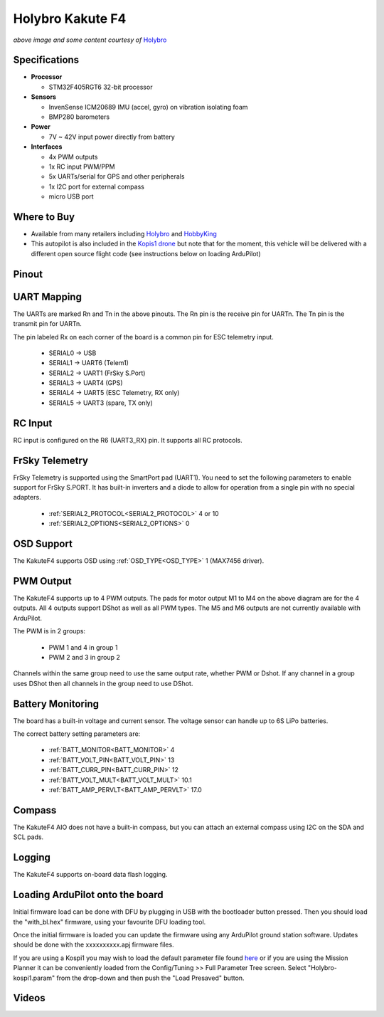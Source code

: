 .. _common-holybro-kakutef4:

=================
Holybro Kakute F4
=================

.. image:: ../../../images/holybro-kakutef4.png
    :target: ../_images/holybro-kakutef4.png

*above image and some content courtesy of* `Holybro <http://www.holybro.com/product/47>`__

Specifications
==============

-  **Processor**

   -  STM32F405RGT6 32-bit processor 

-  **Sensors**

   -  InvenSense ICM20689 IMU (accel, gyro) on vibration isolating foam
   -  BMP280 barometers

-  **Power**

   -  7V ~ 42V input power directly from battery

-  **Interfaces**

   -  4x PWM outputs
   -  1x RC input PWM/PPM
   -  5x UARTs/serial for GPS and other peripherals
   -  1x I2C port for external compass
   -  micro USB port

Where to Buy
============

- Available from many retailers including `Holybro <https://shop.holybro.com/kakute-f4-all-in-one-v2_p1072.html>`__ and `HobbyKing <https://hobbyking.com/en_us/holybro-kakute-f4-a10-v2-flight-controller-with-osd-and-bmp280-barometer.html?___store=en_us>`__
- This autopilot is also included in the `Kopis1 drone <https://shop.holybro.com/kopis-1_p1041.html>`__ but note that for the moment, this vehicle will be delivered with a different open source flight code (see instructions below on loading ArduPilot)

Pinout
======

.. image:: ../../../images/kakutef4_top.jpg
    :target: ../_images/kakutef4_top.jpg

UART Mapping
============

The UARTs are marked Rn and Tn in the above pinouts. The Rn pin is the
receive pin for UARTn. The Tn pin is the transmit pin for UARTn.

The pin labeled Rx on each corner of the board is a common pin for
ESC telemetry input.

 - SERIAL0 -> USB
 - SERIAL1 -> UART6 (Telem1)
 - SERIAL2 -> UART1 (FrSky S.Port)
 - SERIAL3 -> UART4 (GPS)
 - SERIAL4 -> UART5 (ESC Telemetry, RX only)
 - SERIAL5 -> UART3 (spare, TX only)

RC Input
========
 
RC input is configured on the R6 (UART3_RX) pin. It supports all RC protocols.
 
FrSky Telemetry
===============

FrSky Telemetry is supported using the SmartPort pad (UART1). You need
to set the following parameters to enable support for FrSky S.PORT. It
has built-in inverters and a diode to allow for operation from a single
pin with no special adapters.

  - :ref:`SERIAL2_PROTOCOL<SERIAL2_PROTOCOL>` 4 or 10
  - :ref:`SERIAL2_OPTIONS<SERIAL2_OPTIONS>` 0

OSD Support
===========

The KakuteF4 supports OSD using :ref:`OSD_TYPE<OSD_TYPE>` 1 (MAX7456 driver).

PWM Output
==========

The KakuteF4 supports up to 4 PWM outputs. The pads for motor output
M1 to M4 on the above diagram are for the 4 outputs. All 4 outputs
support DShot as well as all PWM types. The M5 and M6 outputs are not
currently available with ArduPilot.

The PWM is in 2 groups:

 - PWM 1 and 4 in group 1
 - PWM 2 and 3 in group 2

Channels within the same group need to use the same output rate, whether PWM or Dshot. If
any channel in a group uses DShot then all channels in the group need
to use DShot.

Battery Monitoring
==================

The board has a built-in voltage and current sensor. The voltage
sensor can handle up to 6S LiPo batteries.

The correct battery setting parameters are:

 - :ref:`BATT_MONITOR<BATT_MONITOR>` 4
 - :ref:`BATT_VOLT_PIN<BATT_VOLT_PIN>` 13
 - :ref:`BATT_CURR_PIN<BATT_CURR_PIN>` 12
 - :ref:`BATT_VOLT_MULT<BATT_VOLT_MULT>` 10.1
 - :ref:`BATT_AMP_PERVLT<BATT_AMP_PERVLT>` 17.0

Compass
=======

The KakuteF4 AIO does not have a built-in compass, but you can attach an external compass using I2C on the SDA and SCL pads.

Logging
=======

The KakuteF4 supports on-board data flash logging.

Loading ArduPilot onto the board
================================

Initial firmware load can be done with DFU by plugging in USB with the
bootloader button pressed. Then you should load the "with_bl.hex"
firmware, using your favourite DFU loading tool.

Once the initial firmware is loaded you can update the firmware using
any ArduPilot ground station software. Updates should be done with the xxxxxxxxxx.apj firmware files.

If you are using a Kospi1 you may wish to load the default parameter file found `here <https://github.com/ArduPilot/ardupilot/blob/master/Tools/Frame_params/Holybro-kospi1.param>`__ or if you are using the Mission Planner it can be conveniently loaded from the Config/Tuning >> Full Parameter Tree screen.  Select "Holybro-kospi1.param" from the drop-down and then push the "Load Presaved" button.

.. image:: ../../../images/holybro-kakutef4-load-default-params.png
    :target: ../_images/holybro-kakutef4-load-default-params.png

Videos
======

..  youtube:: tg179GXu6LQ
    :width: 100%
